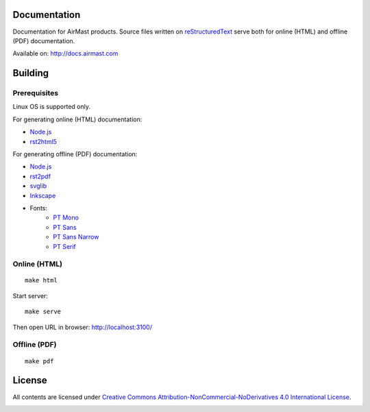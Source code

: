 .. image:: https://travis-ci.org/airmast/airmast.github.io.svg?branch=master
   :target: https://travis-ci.org/airmast/airmast.github.io
   :alt: Travis CI Build Status

Documentation
=============

Documentation for AirMast products. Source files written on reStructuredText_ serve both for online (HTML) and offline (PDF) documentation.

Available on: http://docs.airmast.com

Building 
========

Prerequisites
-------------

Linux OS is supported only.

For generating online (HTML) documentation:

* Node.js_
* rst2html5_

For generating offline (PDF) documentation:

* Node.js_
* rst2pdf_
* svglib_
* Inkscape_
* Fonts:
   - `PT Mono <https://fonts.google.com/specimen/PT+Mono>`__
   - `PT Sans <https://fonts.google.com/specimen/PT+Sans>`__
   - `PT Sans Narrow <https://fonts.google.com/specimen/PT+Sans+Narrow>`__
   - `PT Serif <https://fonts.google.com/specimen/PT+Serif>`__

Online (HTML)
-------------

::

    make html


Start server::

    make serve

Then open URL in browser: http://localhost:3100/

Offline (PDF)
-------------

::

    make pdf


License
=======

All contents are licensed under `Creative Commons Attribution-NonCommercial-NoDerivatives 4.0 International License <https://creativecommons.org/licenses/by-nc-nd/4.0/>`_.

|cc| |by| |nc| |nd|

.. _Inkscape: https://inkscape.org/
.. _Node.js: https://nodejs.org/
.. _reStructuredText: http://docutils.sourceforge.net/rst.html
.. _rst2html5: https://pypi.python.org/pypi/rst2html5
.. _rst2pdf: https://pypi.python.org/pypi/rst2pdf
.. _svglib: https://pypi.python.org/pypi/svglib

.. |cc| image:: /img/cc.svg
   :width: 30px
   :alt: CC
.. |by| image:: /img/by.svg
   :width: 30px
   :alt: BY
.. |nc| image:: /img/nc-eu.svg
   :width: 30px
   :alt: NC-EU
.. |nd| image:: /img/nd.svg
   :width: 30px
   :alt: ND

